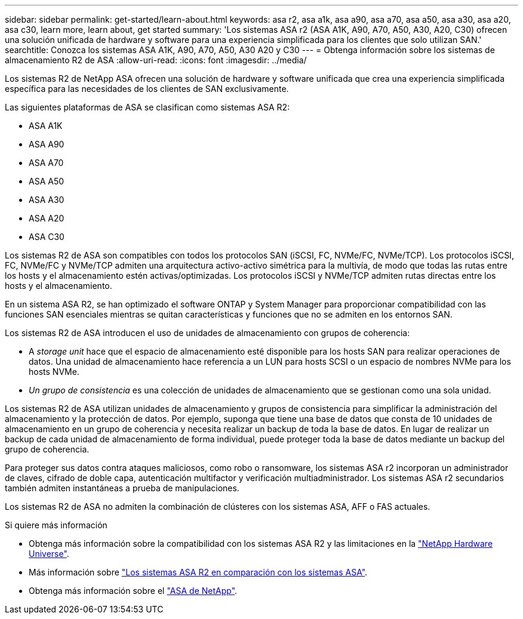 ---
sidebar: sidebar 
permalink: get-started/learn-about.html 
keywords: asa r2, asa a1k, asa a90, asa a70, asa a50, asa a30, asa a20, asa c30, learn more, learn about, get started 
summary: 'Los sistemas ASA r2 (ASA A1K, A90, A70, A50, A30, A20, C30) ofrecen una solución unificada de hardware y software para una experiencia simplificada para los clientes que solo utilizan SAN.' 
searchtitle: Conozca los sistemas ASA A1K, A90, A70, A50, A30 A20 y C30 
---
= Obtenga información sobre los sistemas de almacenamiento R2 de ASA
:allow-uri-read: 
:icons: font
:imagesdir: ../media/


[role="lead"]
Los sistemas R2 de NetApp ASA ofrecen una solución de hardware y software unificada que crea una experiencia simplificada específica para las necesidades de los clientes de SAN exclusivamente.

Las siguientes plataformas de ASA se clasifican como sistemas ASA R2:

* ASA A1K
* ASA A90
* ASA A70
* ASA A50
* ASA A30
* ASA A20
* ASA C30


Los sistemas R2 de ASA son compatibles con todos los protocolos SAN (iSCSI, FC, NVMe/FC, NVMe/TCP). Los protocolos iSCSI, FC, NVMe/FC y NVMe/TCP admiten una arquitectura activo-activo simétrica para la multivía, de modo que todas las rutas entre los hosts y el almacenamiento estén activas/optimizadas. Los protocolos iSCSI y NVMe/TCP admiten rutas directas entre los hosts y el almacenamiento.

En un sistema ASA R2, se han optimizado el software ONTAP y System Manager para proporcionar compatibilidad con las funciones SAN esenciales mientras se quitan características y funciones que no se admiten en los entornos SAN.

Los sistemas R2 de ASA introducen el uso de unidades de almacenamiento con grupos de coherencia:

* A _storage unit_ hace que el espacio de almacenamiento esté disponible para los hosts SAN para realizar operaciones de datos. Una unidad de almacenamiento hace referencia a un LUN para hosts SCSI o un espacio de nombres NVMe para los hosts NVMe.
* _Un grupo de consistencia_ es una colección de unidades de almacenamiento que se gestionan como una sola unidad.


Los sistemas R2 de ASA utilizan unidades de almacenamiento y grupos de consistencia para simplificar la administración del almacenamiento y la protección de datos. Por ejemplo, suponga que tiene una base de datos que consta de 10 unidades de almacenamiento en un grupo de coherencia y necesita realizar un backup de toda la base de datos. En lugar de realizar un backup de cada unidad de almacenamiento de forma individual, puede proteger toda la base de datos mediante un backup del grupo de coherencia.

Para proteger sus datos contra ataques maliciosos, como robo o ransomware, los sistemas ASA r2 incorporan un administrador de claves, cifrado de doble capa, autenticación multifactor y verificación multiadministrador. Los sistemas ASA r2 secundarios también admiten instantáneas a prueba de manipulaciones.

Los sistemas R2 de ASA no admiten la combinación de clústeres con los sistemas ASA, AFF o FAS actuales.

.Si quiere más información
* Obtenga más información sobre la compatibilidad con los sistemas ASA R2 y las limitaciones en la link:https://hwu.netapp.com/["NetApp Hardware Universe"^].
* Más información sobre link:../learn-more/hardware-comparison.html["Los sistemas ASA R2 en comparación con los sistemas ASA"].
* Obtenga más información sobre el link:https://www.netapp.com/pdf.html?item=/media/85736-ds-4254-asa.pdf["ASA de NetApp"].

